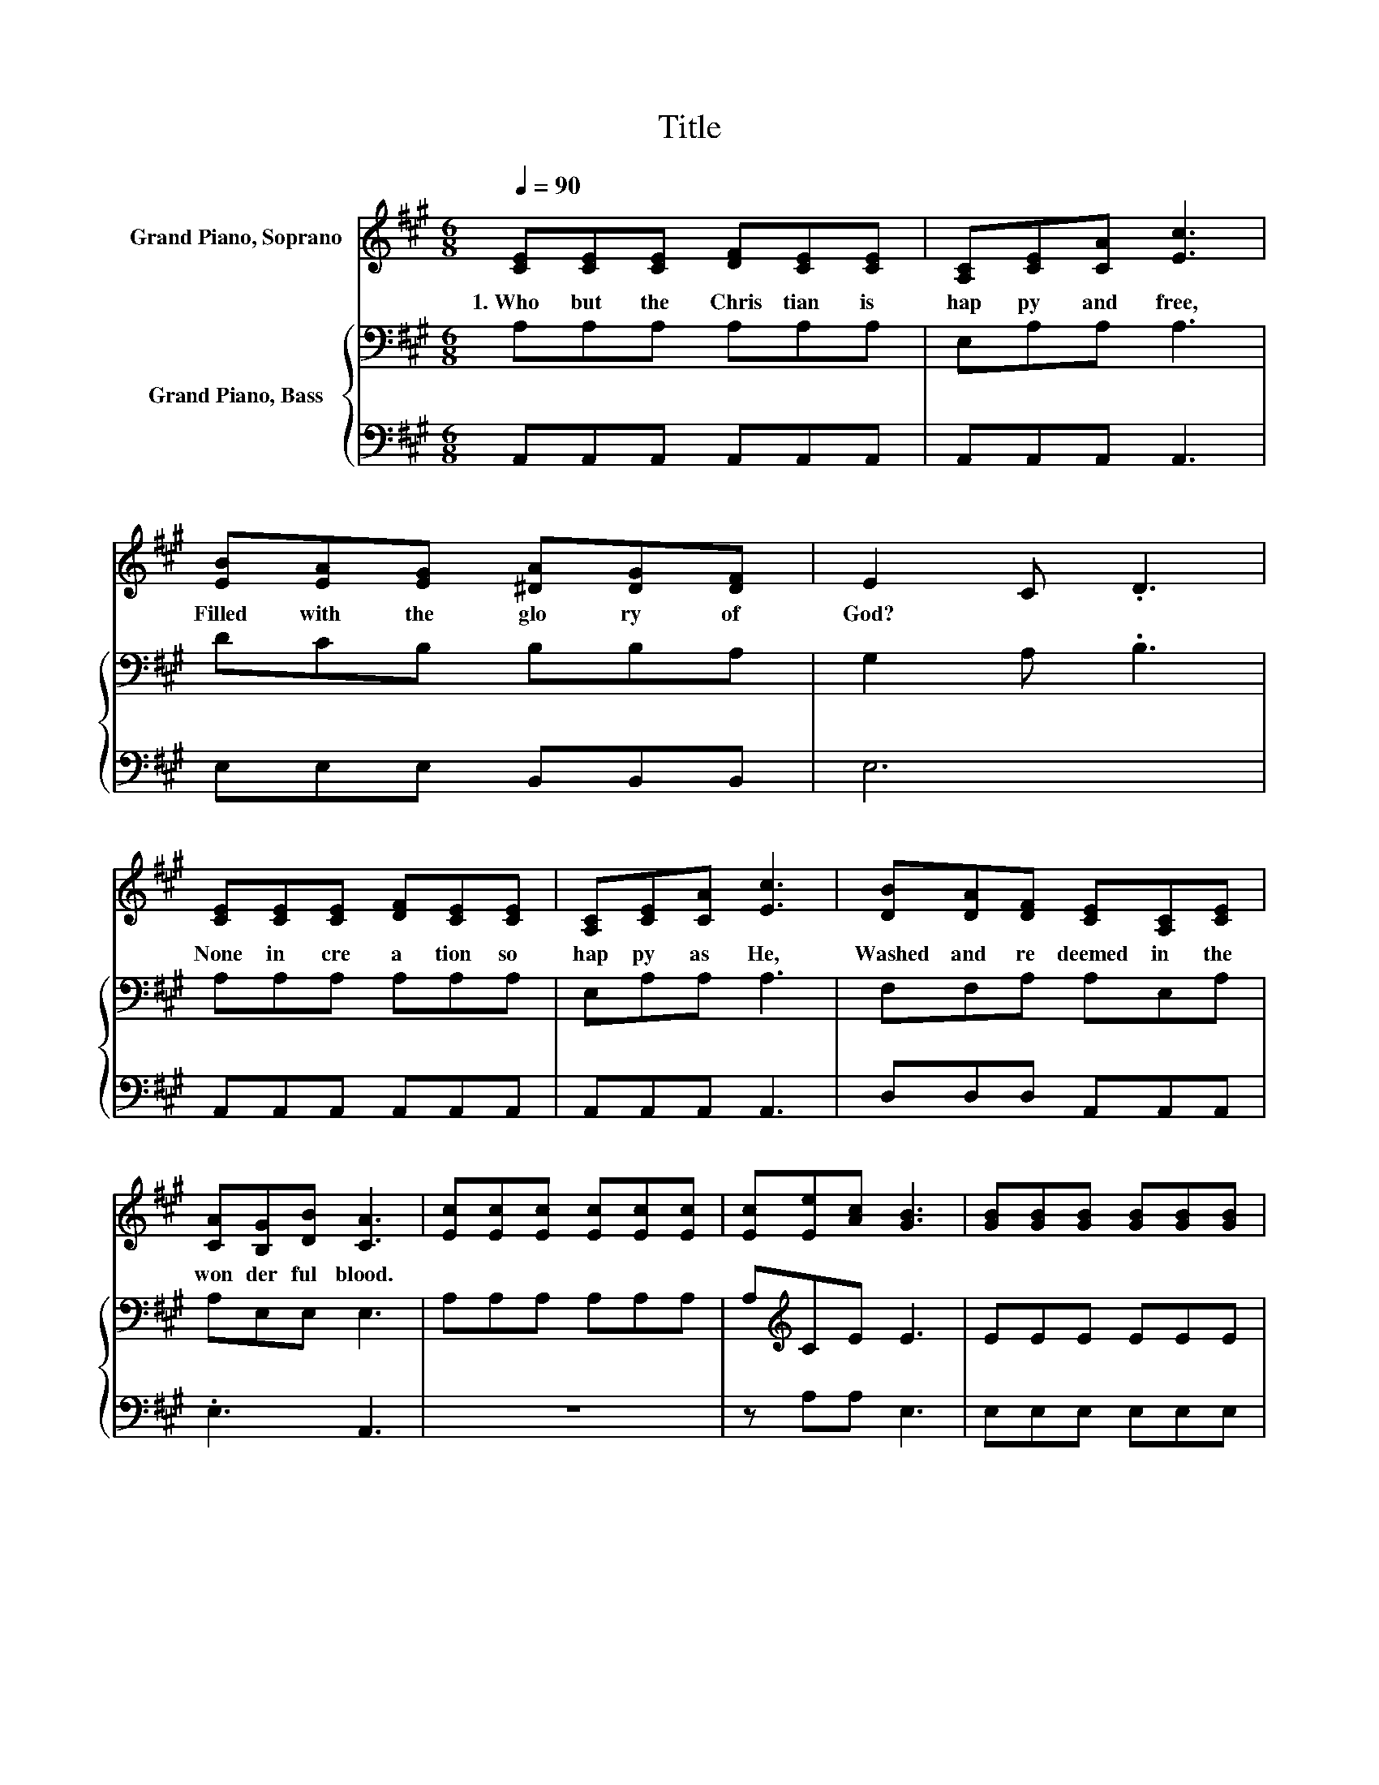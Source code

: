X:1
T:Title
%%score 1 { 2 | 3 }
L:1/8
Q:1/4=90
M:6/8
K:A
V:1 treble nm="Grand Piano, Soprano"
V:2 bass nm="Grand Piano, Bass"
V:3 bass 
V:1
 [CE][CE][CE] [DF][CE][CE] | [A,C][CE][CA] [Ec]3 | [EB][EA][EG] [^DA][DG][DF] | E2 C .D3 | %4
w: 1.~Who~ but~ the~ Chris tian~ is~|hap py~ and~ free,~|Filled~ with~ the~ glo ry~ of~|God?~ * *|
 [CE][CE][CE] [DF][CE][CE] | [A,C][CE][CA] [Ec]3 | [DB][DA][DF] [CE][A,C][CE] | %7
w: None~ in~ cre a tion~ so~|hap py~ as~ He,~|Washed~ and~ re deemed~ in~ the~|
 [CA][B,G][DB] [CA]3 | [Ec][Ec][Ec] [Ec][Ec][Ec] | [Ec][Ee][Ac] [GB]3 | [GB][GB][GB] [GB][GB][GB] | %11
w: won der ful~ blood.~||||
 [GB][Ac][EB] [EA]3 | [DF][DF][DF] [FA][EG][DF] | [CE][CE][CA] [Ec]3 | [DB][DA][DF] [CE][A,C][CE] | %15
w: ||||
 [CA][B,G][DB] [CA]3 |] %16
w: |
V:2
 A,A,A, A,A,A, | E,A,A, A,3 | DCB, B,B,A, | G,2 A, .B,3 | A,A,A, A,A,A, | E,A,A, A,3 | %6
 F,F,A, A,E,A, | A,E,E, E,3 | A,A,A, A,A,A, | A,[K:treble]CE E3 | EEE EEE | EED C3 | %12
 A,A,A, A,A,A, | A,A,A, A,3 | F,F,A, A,E,A, | A,E,E, E,3 |] %16
V:3
 A,,A,,A,, A,,A,,A,, | A,,A,,A,, A,,3 | E,E,E, B,,B,,B,, | E,6 | A,,A,,A,, A,,A,,A,, | %5
 A,,A,,A,, A,,3 | D,D,D, A,,A,,A,, | .E,3 A,,3 | z6 | z A,A, E,3 | E,E,E, E,E,E, | E,E,E, A,,3 | %12
 D,D,D, D,D,D, | A,,A,,A,, A,,3 | D,D,D, A,,A,,A,, | .E,3 A,,3 |] %16

